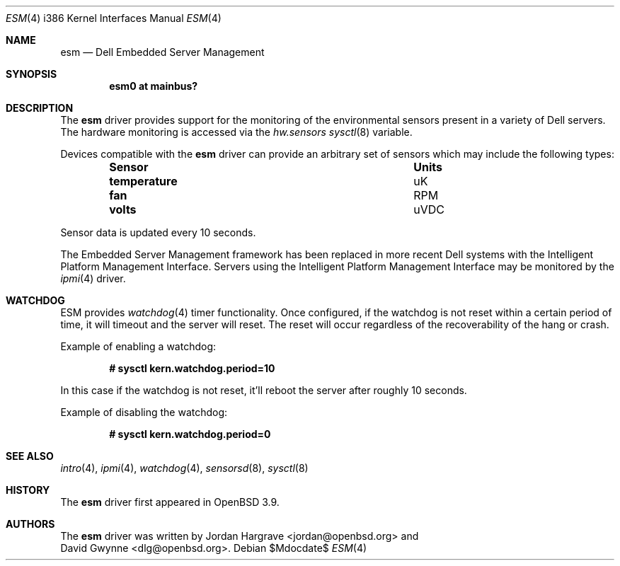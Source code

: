 .\"	$OpenBSD: esm.4,v 1.4 2007/05/31 19:19:54 jmc Exp $
.\"
.\" Copyright (c) 2005 David Gwynne <dlg@openbsd.org>
.\"
.\" Permission to use, copy, modify, and distribute this software for any
.\" purpose with or without fee is hereby granted, provided that the above
.\" copyright notice and this permission notice appear in all copies.
.\"
.\" THE SOFTWARE IS PROVIDED "AS IS" AND THE AUTHOR DISCLAIMS ALL WARRANTIES
.\" WITH REGARD TO THIS SOFTWARE INCLUDING ALL IMPLIED WARRANTIES OF
.\" MERCHANTABILITY AND FITNESS. IN NO EVENT SHALL THE AUTHOR BE LIABLE FOR
.\" ANY SPECIAL, DIRECT, INDIRECT, OR CONSEQUENTIAL DAMAGES OR ANY DAMAGES
.\" WHATSOEVER RESULTING FROM LOSS OF USE, DATA OR PROFITS, WHETHER IN AN
.\" TORTIOUS ACTION, ARISING OUT OF
.\" PERFORMANCE OF THIS SOFTWARE.
.Dd $Mdocdate$
.Dt ESM 4 i386
.Os
.Sh NAME
.Nm esm
.Nd Dell Embedded Server Management
.Sh SYNOPSIS
.Cd "esm0 at mainbus?"
.Sh DESCRIPTION
The
.Nm
driver provides support for the monitoring of the environmental sensors
present in a variety of Dell servers.
The hardware monitoring is accessed via the
.Va hw.sensors
.Xr sysctl 8
variable.
.Pp
Devices compatible with the
.Nm
driver can provide an arbitrary set of sensors which may include the
following types:
.Bl -column "temperature" "Units" -offset indent
.It Sy "Sensor" Ta Sy "Units"
.It Li "temperature" Ta "uK"
.It Li "fan" Ta "RPM"
.It Li "volts" Ta "uVDC"
.El
.Pp
Sensor data is updated every 10 seconds.
.Pp
The Embedded Server Management framework has been replaced in more recent
Dell systems with the Intelligent Platform Management Interface.
Servers using the Intelligent Platform Management Interface may be
monitored by the
.Xr ipmi 4
driver.
.Sh WATCHDOG
ESM provides
.Xr watchdog 4
timer functionality.
Once configured, if the watchdog is not reset within
a certain period of time,
it will timeout and the server will reset.
The reset will occur regardless of the recoverability of the hang or crash.
.Pp
Example of enabling a watchdog:
.Pp
.Dl # sysctl kern.watchdog.period=10
.Pp
In this case if the watchdog is not reset,
it'll reboot the server after roughly 10 seconds.
.Pp
Example of disabling the watchdog:
.Pp
.Dl # sysctl kern.watchdog.period=0
.Sh SEE ALSO
.Xr intro 4 ,
.Xr ipmi 4 ,
.Xr watchdog 4 ,
.Xr sensorsd 8 ,
.Xr sysctl 8
.Sh HISTORY
The
.Nm
driver first appeared in
.Ox 3.9 .
.Sh AUTHORS
The
.Nm
driver was written by
.An Jordan Hargrave Aq jordan@openbsd.org
and
.An David Gwynne Aq dlg@openbsd.org .

